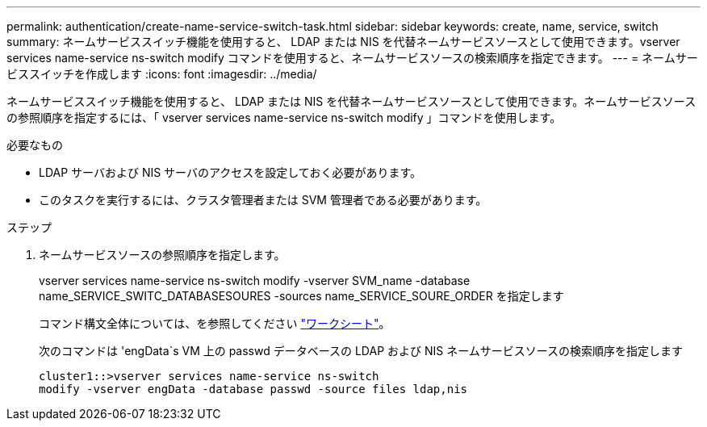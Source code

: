 ---
permalink: authentication/create-name-service-switch-task.html 
sidebar: sidebar 
keywords: create, name, service, switch 
summary: ネームサービススイッチ機能を使用すると、 LDAP または NIS を代替ネームサービスソースとして使用できます。vserver services name-service ns-switch modify コマンドを使用すると、ネームサービスソースの検索順序を指定できます。 
---
= ネームサービススイッチを作成します
:icons: font
:imagesdir: ../media/


[role="lead"]
ネームサービススイッチ機能を使用すると、 LDAP または NIS を代替ネームサービスソースとして使用できます。ネームサービスソースの参照順序を指定するには、「 vserver services name-service ns-switch modify 」コマンドを使用します。

.必要なもの
* LDAP サーバおよび NIS サーバのアクセスを設定しておく必要があります。
* このタスクを実行するには、クラスタ管理者または SVM 管理者である必要があります。


.ステップ
. ネームサービスソースの参照順序を指定します。
+
vserver services name-service ns-switch modify -vserver SVM_name -database name_SERVICE_SWITC_DATABASESOURES -sources name_SERVICE_SOURE_ORDER を指定します

+
コマンド構文全体については、を参照してください link:config-worksheets-reference.html["ワークシート"]。

+
次のコマンドは 'engData`s VM 上の passwd データベースの LDAP および NIS ネームサービスソースの検索順序を指定します

+
[listing]
----
cluster1::>vserver services name-service ns-switch
modify -vserver engData -database passwd -source files ldap,nis
----

